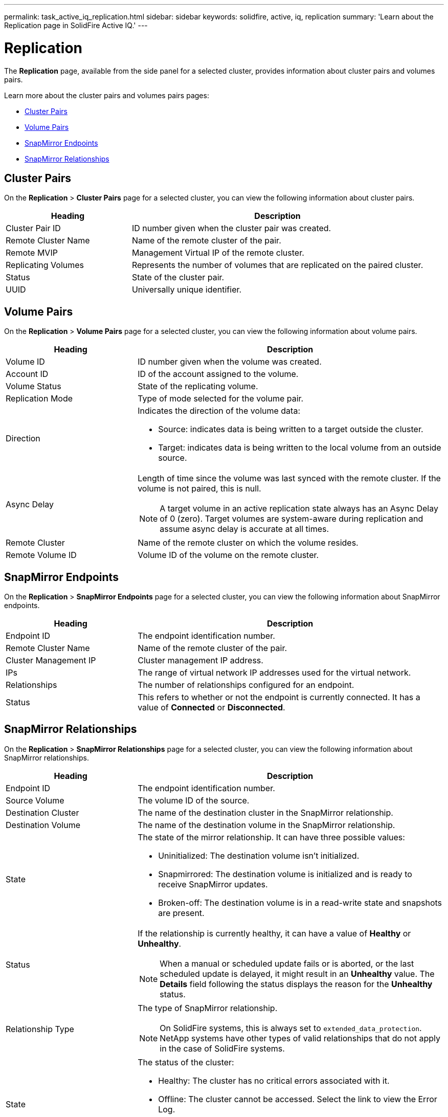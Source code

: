 ---
permalink: task_active_iq_replication.html
sidebar: sidebar
keywords: solidfire, active, iq, replication
summary: 'Learn about the Replication page in SolidFire Active IQ.'
---

= Replication
:icons: font
:imagesdir: ./media/

[.lead]
The *Replication* page, available from the side panel for a selected cluster, provides information about cluster pairs and volumes pairs.

Learn more about the cluster pairs and volumes pairs pages:

* <<cluster_pairs,Cluster Pairs>>
* <<volume_pairs,Volume Pairs>>
* <<snapmirror_endpoints,SnapMirror Endpoints>>
* <<snapmirror_relationships,SnapMirror Relationships>>

[[cluster_pairs]]
== Cluster Pairs
On the *Replication* > *Cluster Pairs* page for a selected cluster, you can view the following information about cluster pairs.

[cols=2*,options="header",cols="30,70"]
|===
|Heading	|Description
|Cluster Pair ID |ID number given when the cluster pair was created.
|Remote Cluster Name |Name of the remote cluster of the pair.
|Remote MVIP |Management Virtual IP of the remote cluster.
|Replicating Volumes |Represents the number of volumes that are replicated on the paired cluster.
|Status	|State of the cluster pair.
|UUID	|Universally unique identifier.
|===

[[volume_pairs]]
== Volume Pairs
On the *Replication* > *Volume Pairs* page for a selected cluster, you can view the following information about volume pairs.

[cols=2*,options="header",cols="30,70"]
|===
|Heading	|Description
|Volume ID |ID number given when the volume was created.
|Account ID	|ID of the account assigned to the volume.
|Volume Status |State of the replicating volume.
|Replication Mode	|Type of mode selected for the volume pair.
|Direction a|Indicates the direction of the volume data:

* Source: indicates data is being written to a target outside the cluster.
* Target: indicates data is being written to the local volume from an outside source.
|Async Delay
a|
Length of time since the volume was last synced with the remote cluster. If the volume is not paired, this is null.

NOTE: A target volume in an active replication state always has an Async Delay of 0 (zero). Target volumes are system-aware during replication and assume async delay is accurate at all times.

|Remote Cluster	|Name of the remote cluster on which the volume resides.
|Remote Volume ID	|Volume ID of the volume on the remote cluster.
|===

[[snapmirror_endpoints]]
== SnapMirror Endpoints
On the *Replication* > *SnapMirror Endpoints* page for a selected cluster, you can view the following information about SnapMirror endpoints.

[cols=2*,options="header",cols="30,70"]
|===
|Heading	|Description
|Endpoint ID |The endpoint identification number.
|Remote Cluster Name |Name of the remote cluster of the pair.
|Cluster Management IP |Cluster management IP address.
|IPs |The range of virtual network IP addresses used for the virtual network.
|Relationships	|The number of relationships configured for an endpoint.
|Status	|This refers to whether or not the endpoint is currently connected. It has a value of *Connected* or *Disconnected*.
|===

[[snapmirror_relationships]]
== SnapMirror Relationships
On the *Replication* > *SnapMirror Relationships* page for a selected cluster, you can view the following information about SnapMirror relationships.

[cols=2*,options="header",cols="30,70"]
|===
|Heading	|Description
|Endpoint ID |The endpoint identification number.
|Source Volume |The volume ID of the source.
|Destination Cluster |The name of the destination cluster in the SnapMirror relationship.
|Destination Volume |The name of the destination volume in the SnapMirror relationship.
|State	a|The state of the mirror relationship. It can have three possible values:

* Uninitialized: The destination volume isn't initialized.
* Snapmirrored: The destination volume is initialized and is ready to receive SnapMirror updates.
* Broken-off: The destination volume is in a read-write state and snapshots are present. 

|Status
a|
If the relationship is currently healthy, it can have a value of *Healthy* or *Unhealthy*.

NOTE: When a manual or scheduled update fails or is aborted, or the last scheduled update is delayed, it might result in an *Unhealthy* value. The *Details* field following the status displays the reason for the *Unhealthy* status.

|Relationship Type 
a|
The type of SnapMirror relationship. 

NOTE: On SolidFire systems, this is always set to `extended_data_protection`. NetApp systems have other types of valid relationships that do not apply in the case of SolidFire systems.

|State a|The status of the cluster:

* Healthy: The cluster has no critical errors associated with it.
* Offline: The cluster cannot be accessed. Select the link to view the Error Log.
* Fault: There are errors associated with this cluster. Select the link to view the Error Log.

|Details | Information that helps identify the SnapMirror relationship.
|===

== Find more information
* https://www.netapp.com/support-and-training/documentation/[NetApp Product Documentation^]

* https://docs.netapp.com/us-en/ontap/element-replication/index.html[Replication between NetApp Element software and ONTAP^]

// DOC-4612, 2022-Nov
// DOC-4612, 2023-Feb-03
// DOC-4612, 2023-Feb-16